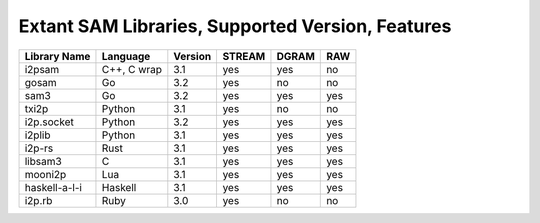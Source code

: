 Extant SAM Libraries, Supported Version, Features
=================================================

+---------------+-------------+---------+--------+-------+-----+
| Library Name  | Language    | Version | STREAM | DGRAM | RAW |
+===============+=============+=========+========+=======+=====+
| i2psam        | C++, C wrap | 3.1     | yes    | yes   | no  |
+---------------+-------------+---------+--------+-------+-----+
| gosam         | Go          | 3.2     | yes    | no    | no  |
+---------------+-------------+---------+--------+-------+-----+
| sam3          | Go          | 3.2     | yes    | yes   | yes |
+---------------+-------------+---------+--------+-------+-----+
| txi2p         | Python      | 3.1     | yes    | no    | no  |
+---------------+-------------+---------+--------+-------+-----+
| i2p.socket    | Python      | 3.2     | yes    | yes   | yes |
+---------------+-------------+---------+--------+-------+-----+
| i2plib        | Python      | 3.1     | yes    | yes   | yes |
+---------------+-------------+---------+--------+-------+-----+
| i2p-rs        | Rust        | 3.1     | yes    | yes   | yes |
+---------------+-------------+---------+--------+-------+-----+
| libsam3       | C           | 3.1     | yes    | yes   | yes |
+---------------+-------------+---------+--------+-------+-----+
| mooni2p       | Lua         | 3.1     | yes    | yes   | yes |
+---------------+-------------+---------+--------+-------+-----+
| haskell-a-l-i | Haskell     | 3.1     | yes    | yes   | yes |
+---------------+-------------+---------+--------+-------+-----+
| i2p.rb        | Ruby        | 3.0     | yes    | no    | no  |
+---------------+-------------+---------+--------+-------+-----+
